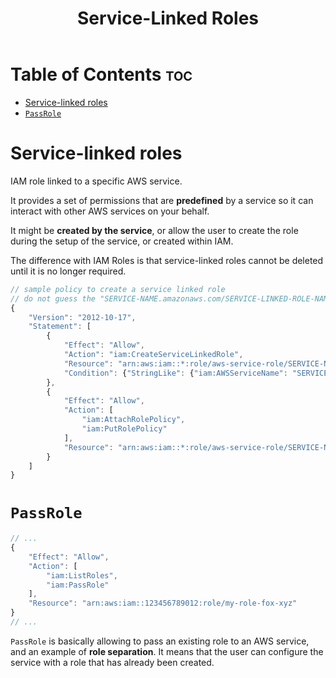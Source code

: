 :PROPERTIES:
:ID:       264CBA45-01C2-4B87-B6B7-E410FB36A24C
:END:
#+title: Service-Linked Roles
#+tags: [[id:9FF58AD1-A414-43E8-B88D-33E4BFC7440B][IAM Roles]]

* Table of Contents :toc:
- [[#service-linked-roles][Service-linked roles]]
- [[#passrole][~PassRole~]]

* Service-linked roles
IAM role linked to a specific AWS service.

It provides a set of permissions that are *predefined* by a service so it can interact with other AWS services on your behalf.

It might be *created by the service*, or allow the user to create the role during the setup of the service, or created within IAM.

The difference with IAM Roles is that service-linked roles cannot be deleted until it is no longer required.

#+begin_src js
  // sample policy to create a service linked role
  // do not guess the "SERVICE-NAME.amazonaws.com/SERVICE-LINKED-ROLE-NAME-PREFIX*"
  {
      "Version": "2012-10-17",
      "Statement": [
          {
              "Effect": "Allow",
              "Action": "iam:CreateServiceLinkedRole",
              "Resource": "arn:aws:iam::*:role/aws-service-role/SERVICE-NAME.amazonaws.com/SERVICE-LINKED-ROLE-NAME-PREFIX*",
              "Condition": {"StringLike": {"iam:AWSServiceName": "SERVICE-NAME.amazonaws.com"}}
          },
          {
              "Effect": "Allow",
              "Action": [
                  "iam:AttachRolePolicy",
                  "iam:PutRolePolicy"
              ],
              "Resource": "arn:aws:iam::*:role/aws-service-role/SERVICE-NAME.amazonaws.com/SERVICE-LINKED-ROLE-NAME-PREFIX*"
          }
      ]
  }
#+end_src

* ~PassRole~
#+begin_src js
  // ...
  {
      "Effect": "Allow",
      "Action": [
          "iam:ListRoles",
          "iam:PassRole"
      ],
      "Resource": "arn:aws:iam::123456789012:role/my-role-fox-xyz"
  }
  // ...
#+end_src

~PassRole~ is basically allowing to pass an existing role to an AWS service, and an example of *role separation*. It means that the user can configure the service with a role that has already been created.
